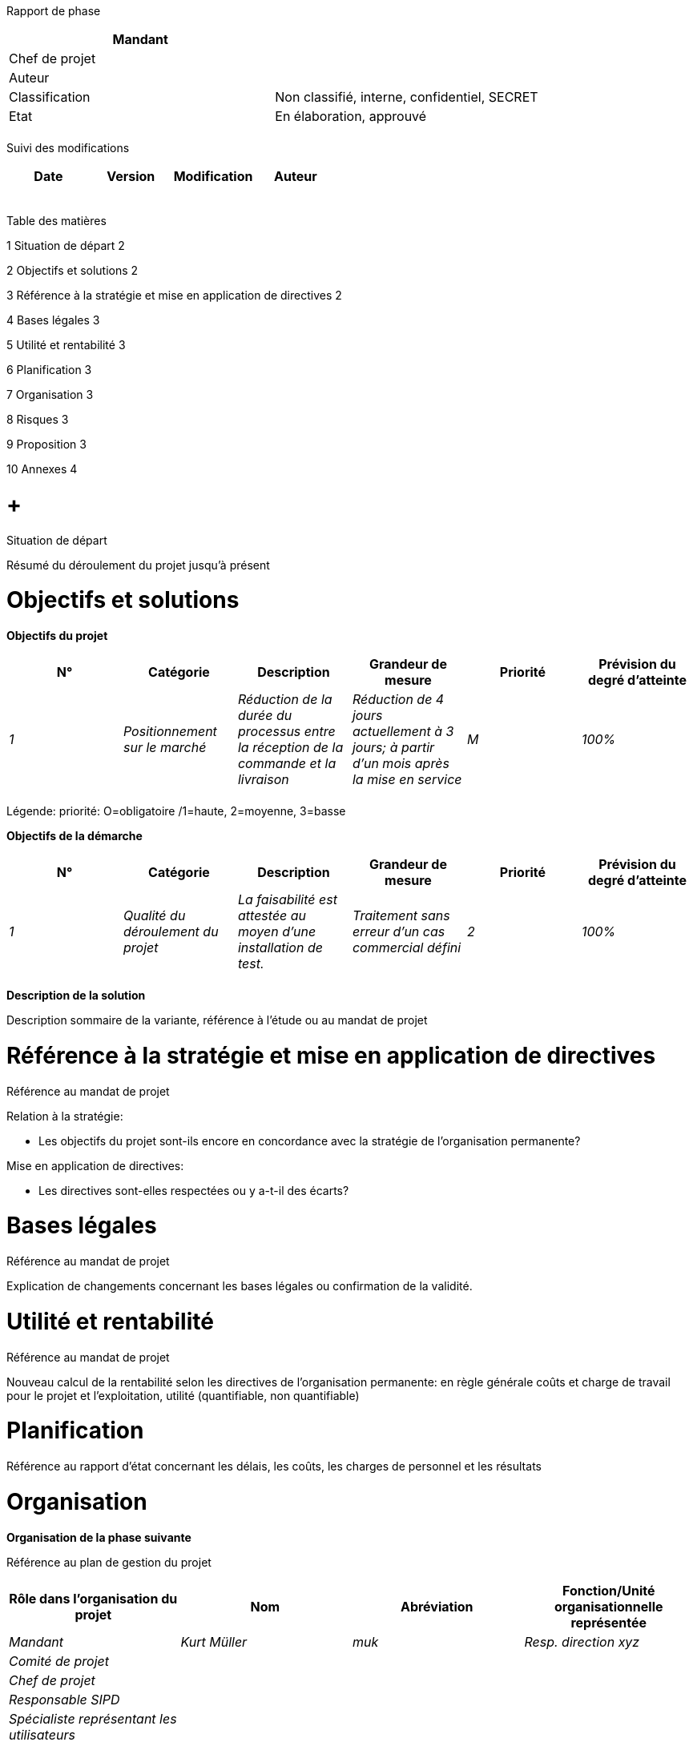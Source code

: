 Rapport de phase

[cols=",",options="header",]
|============================================================
|Mandant |
|Chef de projet |
|Auteur |
|Classification |Non classifié, interne, confidentiel, SECRET
|Etat |En élaboration, approuvé
| |
|============================================================

Suivi des modifications

[cols=",,,",options="header",]
|===================================
|Date |Version |Modification |Auteur
| | | |
| | | |
| | | |
| | | |
| | | |
|===================================

Table des matières

1 Situation de départ 2

2 Objectifs et solutions 2

3 Référence à la stratégie et mise en application de directives 2

4 Bases légales 3

5 Utilité et rentabilité 3

6 Planification 3

7 Organisation 3

8 Risques 3

9 Proposition 3

10 Annexes 4

[[situation-de-départ]]
=  +
Situation de départ

Résumé du déroulement du projet jusqu’à présent

[[objectifs-et-solutions]]
= Objectifs et solutions

*Objectifs du projet*

[cols=",,,,,",options="header",]
|====================================================================================================================================================================================================================================
|N° |Catégorie |Description |Grandeur de mesure |Priorité |Prévision du degré d’atteinte
|_1_ |_Positionnement sur le marché_ |_Réduction de la durée du processus entre la réception de la commande et la livraison_ |_Réduction de 4 jours actuellement à 3 jours; à partir d’un mois après la mise en service_ |_M_ |_100%_
| | | | | |
|====================================================================================================================================================================================================================================

Légende: priorité: O=obligatoire /1=haute, 2=moyenne, 3=basse

*Objectifs de la démarche*

[cols=",,,,,",options="header",]
|=============================================================================================================================================================================
|N° |Catégorie |Description |Grandeur de mesure |Priorité |Prévision du degré d’atteinte
|_1_ |_Qualité du déroulement du projet_ |_La faisabilité est attestée au moyen d’une installation de test._ |_Traitement sans erreur d’un cas commercial défini_ |_2_ |_100%_
| | | | | |
|=============================================================================================================================================================================

*Description de la solution*

Description sommaire de la variante, référence à l’étude ou au mandat de projet

[[référence-à-la-stratégie-et-mise-en-application-de-directives]]
= Référence à la stratégie et mise en application de directives

Référence au mandat de projet

Relation à la stratégie:

* Les objectifs du projet sont-ils encore en concordance avec la stratégie de l’organisation permanente?

Mise en application de directives:

* Les directives sont-elles respectées ou y a-t-il des écarts?

[[bases-légales]]
= Bases légales

Référence au mandat de projet

Explication de changements concernant les bases légales ou confirmation de la validité.

[[utilité-et-rentabilité]]
= Utilité et rentabilité

Référence au mandat de projet

Nouveau calcul de la rentabilité selon les directives de l’organisation permanente: en règle générale coûts et charge de travail pour le projet et l’exploitation, utilité (quantifiable, non quantifiable)

[[planification]]
= Planification

Référence au rapport d’état concernant les délais, les coûts, les charges de personnel et les résultats

[[organisation]]
= Organisation

*Organisation de la phase suivante*

Référence au plan de gestion du projet

[cols=",,,",options="header",]
|==================================================================================================
|Rôle dans l’organisation du projet |Nom |Abréviation |Fonction/Unité organisationnelle représentée
|_Mandant_ |_Kurt Müller_ |_muk_ |_Resp. direction xyz_
|_Comité de projet_ | | |
|_Chef de projet_ | | |
|_Responsable SIPD_ | | |
|_Spécialiste représentant les utilisateurs_ | | |
|_Spécialiste responsable des processus métier_ | | |
| | | |
|==================================================================================================

[[risques]]
= Risques

Référence au rapport d’état

[[proposition]]
= Proposition

Proposition d’approuver le rapport de phase

Proposition de clore la phase actuelle

Proposition de libérer la phase suivante

[[annexes]]
= Annexes

Rapport d’état du projet

[[section]]
=
